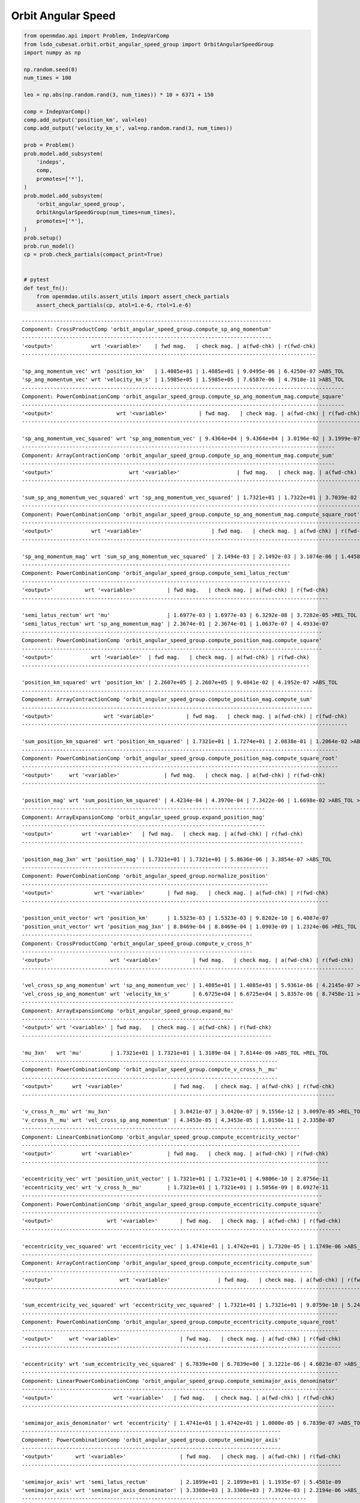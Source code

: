 Orbit Angular Speed
===================

.. code-block:: python

  from openmdao.api import Problem, IndepVarComp
  from lsdo_cubesat.orbit.orbit_angular_speed_group import OrbitAngularSpeedGroup
  import numpy as np
  
  np.random.seed(0)
  num_times = 100
  
  leo = np.abs(np.random.rand(3, num_times)) * 10 + 6371 + 150
  
  comp = IndepVarComp()
  comp.add_output('position_km', val=leo)
  comp.add_output('velocity_km_s', val=np.random.rand(3, num_times))
  
  prob = Problem()
  prob.model.add_subsystem(
      'indeps',
      comp,
      promotes=['*'],
  )
  prob.model.add_subsystem(
      'orbit_angular_speed_group',
      OrbitAngularSpeedGroup(num_times=num_times),
      promotes=['*'],
  )
  prob.setup()
  prob.run_model()
  cp = prob.check_partials(compact_print=True)
  
  
  # pytest
  def test_fn():
      from openmdao.utils.assert_utils import assert_check_partials
      assert_check_partials(cp, atol=1.e-6, rtol=1.e-6)
  
::

  -------------------------------------------------------------------------------
  Component: CrossProductComp 'orbit_angular_speed_group.compute_sp_ang_momentum'
  -------------------------------------------------------------------------------
  '<output>'            wrt '<variable>'    | fwd mag.   | check mag. | a(fwd-chk) | r(fwd-chk)
  ---------------------------------------------------------------------------------------------
  
  'sp_ang_momentum_vec' wrt 'position_km'   | 1.4085e+01 | 1.4085e+01 | 9.0495e-06 | 6.4250e-07 >ABS_TOL
  'sp_ang_momentum_vec' wrt 'velocity_km_s' | 1.5985e+05 | 1.5985e+05 | 7.6587e-06 | 4.7910e-11 >ABS_TOL
  ------------------------------------------------------------------------------------------------------
  Component: PowerCombinationComp 'orbit_angular_speed_group.compute_sp_ang_momentum_mag.compute_square'
  ------------------------------------------------------------------------------------------------------
  '<output>'                    wrt '<variable>'          | fwd mag.   | check mag. | a(fwd-chk) | r(fwd-chk)
  -----------------------------------------------------------------------------------------------------------
  
  'sp_ang_momentum_vec_squared' wrt 'sp_ang_momentum_vec' | 9.4364e+04 | 9.4364e+04 | 3.0196e-02 | 3.1999e-07 >ABS_TOL
  ---------------------------------------------------------------------------------------------------
  Component: ArrayContractionComp 'orbit_angular_speed_group.compute_sp_ang_momentum_mag.compute_sum'
  ---------------------------------------------------------------------------------------------------
  '<output>'                        wrt '<variable>'                  | fwd mag.   | check mag. | a(fwd-chk) | r(fwd-chk)
  -----------------------------------------------------------------------------------------------------------------------
  
  'sum_sp_ang_momentum_vec_squared' wrt 'sp_ang_momentum_vec_squared' | 1.7321e+01 | 1.7322e+01 | 3.7039e-02 | 2.1383e-03 >ABS_TOL >REL_TOL
  -----------------------------------------------------------------------------------------------------------
  Component: PowerCombinationComp 'orbit_angular_speed_group.compute_sp_ang_momentum_mag.compute_square_root'
  -----------------------------------------------------------------------------------------------------------
  '<output>'            wrt '<variable>'                      | fwd mag.   | check mag. | a(fwd-chk) | r(fwd-chk)
  ---------------------------------------------------------------------------------------------------------------
  
  'sp_ang_momentum_mag' wrt 'sum_sp_ang_momentum_vec_squared' | 2.1494e-03 | 2.1492e-03 | 3.1074e-06 | 1.4458e-03 >ABS_TOL >REL_TOL
  -------------------------------------------------------------------------------------
  Component: PowerCombinationComp 'orbit_angular_speed_group.compute_semi_latus_rectum'
  -------------------------------------------------------------------------------------
  '<output>'          wrt '<variable>'          | fwd mag.   | check mag. | a(fwd-chk) | r(fwd-chk)
  -------------------------------------------------------------------------------------------------
  
  'semi_latus_rectum' wrt 'mu'                  | 1.6977e-03 | 1.6977e-03 | 6.3292e-08 | 3.7282e-05 >REL_TOL
  'semi_latus_rectum' wrt 'sp_ang_momentum_mag' | 2.3674e-01 | 2.3674e-01 | 1.0637e-07 | 4.4933e-07
  -----------------------------------------------------------------------------------------------
  Component: PowerCombinationComp 'orbit_angular_speed_group.compute_position_mag.compute_square'
  -----------------------------------------------------------------------------------------------
  '<output>'            wrt '<variable>'  | fwd mag.   | check mag. | a(fwd-chk) | r(fwd-chk)
  -------------------------------------------------------------------------------------------
  
  'position_km_squared' wrt 'position_km' | 2.2607e+05 | 2.2607e+05 | 9.4841e-02 | 4.1952e-07 >ABS_TOL
  --------------------------------------------------------------------------------------------
  Component: ArrayContractionComp 'orbit_angular_speed_group.compute_position_mag.compute_sum'
  --------------------------------------------------------------------------------------------
  '<output>'                wrt '<variable>'          | fwd mag.   | check mag. | a(fwd-chk) | r(fwd-chk)
  -------------------------------------------------------------------------------------------------------
  
  'sum_position_km_squared' wrt 'position_km_squared' | 1.7321e+01 | 1.7274e+01 | 2.0838e-01 | 1.2064e-02 >ABS_TOL >REL_TOL
  ----------------------------------------------------------------------------------------------------
  Component: PowerCombinationComp 'orbit_angular_speed_group.compute_position_mag.compute_square_root'
  ----------------------------------------------------------------------------------------------------
  '<output>'     wrt '<variable>'              | fwd mag.   | check mag. | a(fwd-chk) | r(fwd-chk)
  ------------------------------------------------------------------------------------------------
  
  'position_mag' wrt 'sum_position_km_squared' | 4.4234e-04 | 4.3970e-04 | 7.3422e-06 | 1.6698e-02 >ABS_TOL >REL_TOL
  -----------------------------------------------------------------------------
  Component: ArrayExpansionComp 'orbit_angular_speed_group.expand_position_mag'
  -----------------------------------------------------------------------------
  '<output>'         wrt '<variable>'   | fwd mag.   | check mag. | a(fwd-chk) | r(fwd-chk)
  -----------------------------------------------------------------------------------------
  
  'position_mag_3xn' wrt 'position_mag' | 1.7321e+01 | 1.7321e+01 | 5.8636e-06 | 3.3854e-07 >ABS_TOL
  ------------------------------------------------------------------------------
  Component: PowerCombinationComp 'orbit_angular_speed_group.normalize_position'
  ------------------------------------------------------------------------------
  '<output>'             wrt '<variable>'       | fwd mag.   | check mag. | a(fwd-chk) | r(fwd-chk)
  -------------------------------------------------------------------------------------------------
  
  'position_unit_vector' wrt 'position_km'      | 1.5323e-03 | 1.5323e-03 | 9.8202e-10 | 6.4087e-07
  'position_unit_vector' wrt 'position_mag_3xn' | 8.8469e-04 | 8.8469e-04 | 1.0903e-09 | 1.2324e-06 >REL_TOL
  -------------------------------------------------------------------------
  Component: CrossProductComp 'orbit_angular_speed_group.compute_v_cross_h'
  -------------------------------------------------------------------------
  '<output>'                  wrt '<variable>'          | fwd mag.   | check mag. | a(fwd-chk) | r(fwd-chk)
  ---------------------------------------------------------------------------------------------------------
  
  'vel_cross_sp_ang_momentum' wrt 'sp_ang_momentum_vec' | 1.4085e+01 | 1.4085e+01 | 5.9361e-06 | 4.2145e-07 >ABS_TOL
  'vel_cross_sp_ang_momentum' wrt 'velocity_km_s'       | 6.6725e+04 | 6.6725e+04 | 5.8357e-06 | 8.7458e-11 >ABS_TOL
  -------------------------------------------------------------------
  Component: ArrayExpansionComp 'orbit_angular_speed_group.expand_mu'
  -------------------------------------------------------------------
  '<output>' wrt '<variable>' | fwd mag.   | check mag. | a(fwd-chk) | r(fwd-chk)
  -------------------------------------------------------------------------------
  
  'mu_3xn'   wrt 'mu'         | 1.7321e+01 | 1.7321e+01 | 1.3189e-04 | 7.6144e-06 >ABS_TOL >REL_TOL
  ---------------------------------------------------------------------------------
  Component: PowerCombinationComp 'orbit_angular_speed_group.compute_v_cross_h__mu'
  ---------------------------------------------------------------------------------
  '<output>'      wrt '<variable>'                | fwd mag.   | check mag. | a(fwd-chk) | r(fwd-chk)
  ---------------------------------------------------------------------------------------------------
  
  'v_cross_h__mu' wrt 'mu_3xn'                    | 3.0421e-07 | 3.0420e-07 | 9.1556e-12 | 3.0097e-05 >REL_TOL
  'v_cross_h__mu' wrt 'vel_cross_sp_ang_momentum' | 4.3453e-05 | 4.3453e-05 | 1.0150e-11 | 2.3358e-07
  ----------------------------------------------------------------------------------------
  Component: LinearCombinationComp 'orbit_angular_speed_group.compute_eccentricity_vector'
  ----------------------------------------------------------------------------------------
  '<output>'         wrt '<variable>'           | fwd mag.   | check mag. | a(fwd-chk) | r(fwd-chk)
  -------------------------------------------------------------------------------------------------
  
  'eccentricity_vec' wrt 'position_unit_vector' | 1.7321e+01 | 1.7321e+01 | 4.9806e-10 | 2.8756e-11
  'eccentricity_vec' wrt 'v_cross_h__mu'        | 1.7321e+01 | 1.7321e+01 | 1.5056e-09 | 8.6927e-11
  -----------------------------------------------------------------------------------------------
  Component: PowerCombinationComp 'orbit_angular_speed_group.compute_eccentricity.compute_square'
  -----------------------------------------------------------------------------------------------
  '<output>'                 wrt '<variable>'       | fwd mag.   | check mag. | a(fwd-chk) | r(fwd-chk)
  -----------------------------------------------------------------------------------------------------
  
  'eccentricity_vec_squared' wrt 'eccentricity_vec' | 1.4741e+01 | 1.4742e+01 | 1.7320e-05 | 1.1749e-06 >ABS_TOL >REL_TOL
  --------------------------------------------------------------------------------------------
  Component: ArrayContractionComp 'orbit_angular_speed_group.compute_eccentricity.compute_sum'
  --------------------------------------------------------------------------------------------
  '<output>'                     wrt '<variable>'               | fwd mag.   | check mag. | a(fwd-chk) | r(fwd-chk)
  -----------------------------------------------------------------------------------------------------------------
  
  'sum_eccentricity_vec_squared' wrt 'eccentricity_vec_squared' | 1.7321e+01 | 1.7321e+01 | 9.0759e-10 | 5.2400e-11
  ----------------------------------------------------------------------------------------------------
  Component: PowerCombinationComp 'orbit_angular_speed_group.compute_eccentricity.compute_square_root'
  ----------------------------------------------------------------------------------------------------
  '<output>'     wrt '<variable>'                   | fwd mag.   | check mag. | a(fwd-chk) | r(fwd-chk)
  -----------------------------------------------------------------------------------------------------
  
  'eccentricity' wrt 'sum_eccentricity_vec_squared' | 6.7839e+00 | 6.7839e+00 | 3.1221e-06 | 4.6023e-07 >ABS_TOL
  ----------------------------------------------------------------------------------------------------
  Component: LinearPowerCombinationComp 'orbit_angular_speed_group.compute_semimajor_axis_denominator'
  ----------------------------------------------------------------------------------------------------
  '<output>'                   wrt '<variable>'   | fwd mag.   | check mag. | a(fwd-chk) | r(fwd-chk)
  ---------------------------------------------------------------------------------------------------
  
  'semimajor_axis_denominator' wrt 'eccentricity' | 1.4741e+01 | 1.4742e+01 | 1.0000e-05 | 6.7839e-07 >ABS_TOL
  ----------------------------------------------------------------------------------
  Component: PowerCombinationComp 'orbit_angular_speed_group.compute_semimajor_axis'
  ----------------------------------------------------------------------------------
  '<output>'       wrt '<variable>'                 | fwd mag.   | check mag. | a(fwd-chk) | r(fwd-chk)
  -----------------------------------------------------------------------------------------------------
  
  'semimajor_axis' wrt 'semi_latus_rectum'          | 2.1899e+01 | 2.1899e+01 | 1.1935e-07 | 5.4501e-09
  'semimajor_axis' wrt 'semimajor_axis_denominator' | 3.3308e+03 | 3.3308e+03 | 7.3924e-03 | 2.2194e-06 >ABS_TOL >REL_TOL
  ------------------------------------------------------------------------------------------
  Component: PowerCombinationComp 'orbit_angular_speed_group.compute_orbit_angular_speed_sq'
  ------------------------------------------------------------------------------------------
  '<output>'               wrt '<variable>'     | fwd mag.   | check mag. | a(fwd-chk) | r(fwd-chk)
  -------------------------------------------------------------------------------------------------
  
  'orbit_angular_speed_sq' wrt 'mu'             | 1.2792e-01 | 1.2792e-01 | 2.7357e-06 | 2.1385e-05 >ABS_TOL >REL_TOL
  'orbit_angular_speed_sq' wrt 'semimajor_axis' | 6.5038e+04 | 6.5038e+04 | 5.6246e-02 | 8.6482e-07 >ABS_TOL
  --------------------------------------------------------------------------------------------------
  Component: PowerCombinationComp 'orbit_angular_speed_group.compute_osculating_orbit_angular_speed'
  --------------------------------------------------------------------------------------------------
  '<output>'                       wrt '<variable>'             | fwd mag.   | check mag. | a(fwd-chk) | r(fwd-chk)
  -----------------------------------------------------------------------------------------------------------------
  
  'osculating_orbit_angular_speed' wrt 'orbit_angular_speed_sq' | 1.7813e+01 | 1.7813e+01 | 3.6136e-04 | 2.0287e-05 >ABS_TOL >REL_TOL
  
  ###################################################################################################################################
  Sub Jacobian with Largest Relative Error: PowerCombinationComp 'orbit_angular_speed_group.compute_position_mag.compute_square_root'
  ###################################################################################################################################
  '<output>'                       wrt '<variable>'             | fwd mag.   | check mag. | a(fwd-chk) | r(fwd-chk)
  -----------------------------------------------------------------------------------------------------------------
  'position_mag' wrt 'sum_position_km_squared' | 4.4234e-04 | 4.3970e-04 | 7.3422e-06 | 1.6698e-02
  
